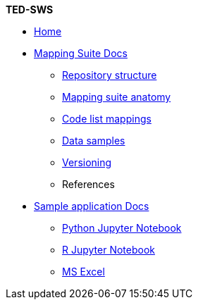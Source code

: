 [.separated]#**TED-SWS**#

* xref:index.adoc[Home]


    * xref:mapping_suite/index.adoc[Mapping Suite Docs]
    ** xref:mapping_suite/repository-structure.adoc[Repository structure]
    ** xref:mapping_suite/mapping-suite-structure.adoc[Mapping suite anatomy]
    ** xref:mapping_suite/code-list-resources.adoc[Code list mappings]
    ** xref:mapping_suite/preparing-test-data.adoc[Data samples]
    ** xref:mapping_suite/versioning.adoc[Versioning]
    ** References


    * xref:sample_app/index.adoc[Sample application Docs]
    ** xref:sample_app/jupyter_notebook_python.adoc[Python Jupyter Notebook]
    ** xref:sample_app/jupyter_notebook_r.adoc[R Jupyter Notebook]
    ** xref:sample_app/ms_excel.adoc[MS Excel]



